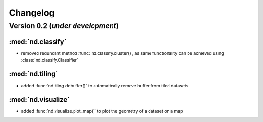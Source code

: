 Changelog
=========

Version 0.2 (*under development*)
-----------------------------------

:mod:`nd.classify`
..................

- removed redundant method :func:`nd.classify.cluster()`, as same
  functionality can be achieved using :class:`nd.classify.Classifier`

:mod:`nd.tiling`
................

- added :func:`nd.tiling.debuffer()` to automatically remove buffer from
  tiled datasets

:mod:`nd.visualize`
...................

- added :func:`nd.visualize.plot_map()` to plot the geometry of a dataset
  on a map
